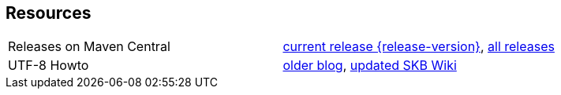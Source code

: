 Resources
---------

[frame=topbot, grid=rows, cols="d,d"]
|===
| Releases on Maven Central
| https://search.maven.org/#artifactdetails\|de.vandermeer\|asciiparagraph\|{release-version}\|jar[current release {release-version}], 
  https://search.maven.org/#search\|gav\|1\|g%3A%22de.vandermeer%22%20AND%20a%3A%22asciiparagraph%22[all releases]

| UTF-8 Howto
| http://vdmeer-sven.blogspot.ie/2014/06/utf-8-support-w-java-and-console.html[older blog], 
  https://github.com/vdmeer/skb/wiki/HowTo-UTF-8-Support-in-Java-and-Console[updated SKB Wiki]
|===

